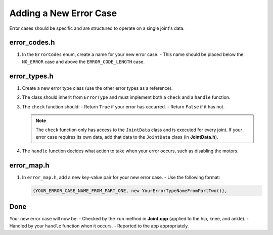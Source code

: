 Adding a New Error Case
=======================

Error cases should be specific and are structured to operate on a single joint's data.

error_codes.h
-------------
1. In the ``ErrorCodes`` enum, create a name for your new error case.
   - This name should be placed below the ``NO_ERROR`` case and above the ``ERROR_CODE_LENGTH`` case.

error_types.h
-------------
1. Create a new error type class (use the other error types as a reference).
2. The class should inherit from ``ErrorType`` and must implement both a ``check`` and a ``handle`` function.
3. The ``check`` function should:
   - Return ``True`` if your error has occurred.
   - Return ``False`` if it has not.

   .. note::
      The ``check`` function only has access to the ``JointData`` class and is executed for every joint.
      If your error case requires its own data, add that data to the ``JointData`` class (in **JointData.h**).

4. The ``handle`` function decides what action to take when your error occurs, such as disabling the motors.

error_map.h
-----------
1. In ``error_map.h``, add a new key-value pair for your new error case.
   - Use the following format:

   .. code-block:: c++

      {YOUR_ERROR_CASE_NAME_FROM_PART_ONE, new YourErrorTypeNameFromPartTwo()},

Done
----
Your new error case will now be:
- Checked by the ``run`` method in **Joint.cpp** (applied to the hip, knee, and ankle).
- Handled by your ``handle`` function when it occurs.
- Reported to the app appropriately.
